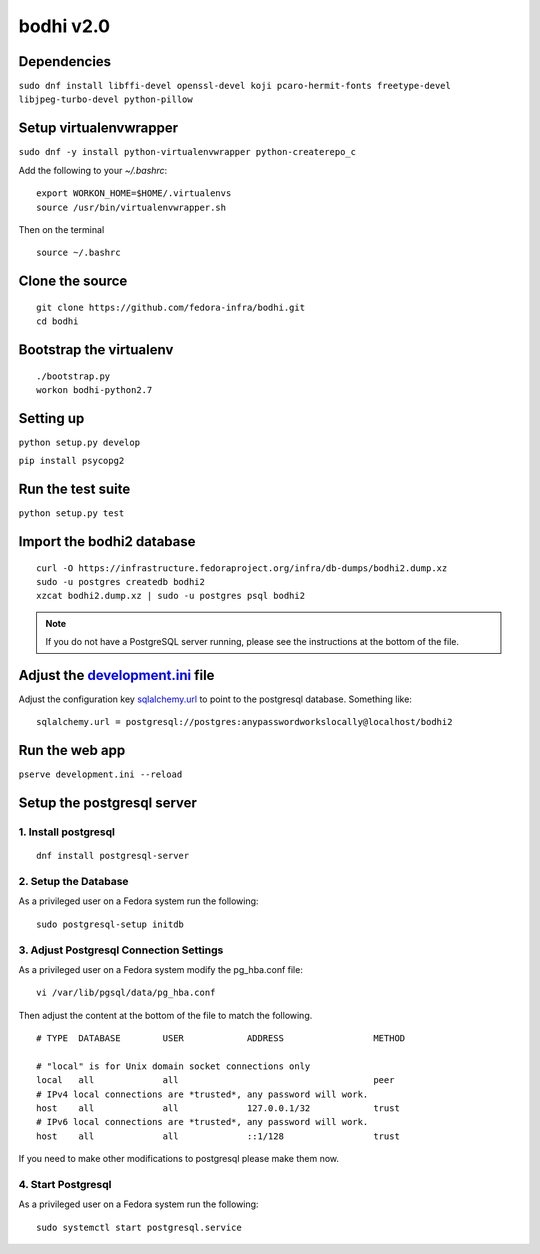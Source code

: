 bodhi v2.0
==========

Dependencies
------------
``sudo dnf install libffi-devel openssl-devel koji pcaro-hermit-fonts freetype-devel libjpeg-turbo-devel python-pillow``

Setup virtualenvwrapper
-----------------------
``sudo dnf -y install python-virtualenvwrapper python-createrepo_c``

Add the following to your `~/.bashrc`::

    export WORKON_HOME=$HOME/.virtualenvs
    source /usr/bin/virtualenvwrapper.sh

Then on the terminal ::

    source ~/.bashrc

Clone the source
----------------
::

    git clone https://github.com/fedora-infra/bodhi.git
    cd bodhi

Bootstrap the virtualenv
------------------------
::

    ./bootstrap.py
    workon bodhi-python2.7

Setting up
----------
``python setup.py develop``

``pip install psycopg2``

Run the test suite
------------------
``python setup.py test``

Import the bodhi2 database
--------------------------
::

    curl -O https://infrastructure.fedoraproject.org/infra/db-dumps/bodhi2.dump.xz
    sudo -u postgres createdb bodhi2
    xzcat bodhi2.dump.xz | sudo -u postgres psql bodhi2

.. note:: If you do not have a PostgreSQL server running, please see the
          instructions at the bottom of the file.

Adjust the `development.ini <https://github.com/fedora-infra/bodhi/blob/develop/development.ini>`_ file
-------------------------------

Adjust the configuration key `sqlalchemy.url <https://github.com/fedora-infra/bodhi/blob/02d0a883c156d9a27a4dbac994409ecf726d00a9/development.ini#L413>`_ to point to the postgresql
database. Something like:
::

    sqlalchemy.url = postgresql://postgres:anypasswordworkslocally@localhost/bodhi2

Run the web app
---------------
``pserve development.ini --reload``



Setup the postgresql server
---------------------------

1. Install postgresql
~~~~~~~~~~~~~~~~~~~~~
::

    dnf install postgresql-server


2. Setup the Database
~~~~~~~~~~~~~~~~~~~~~

As a privileged user on a Fedora system run the following:
::

    sudo postgresql-setup initdb


3. Adjust Postgresql Connection Settings
~~~~~~~~~~~~~~~~~~~~~~~~~~~~~~~~~~~~~~~~

As a privileged user on a Fedora system modify the pg_hba.conf file:
::

    vi /var/lib/pgsql/data/pg_hba.conf

Then adjust the content at the bottom of the file to match the following.

::

  # TYPE  DATABASE        USER            ADDRESS                 METHOD

  # "local" is for Unix domain socket connections only
  local   all             all                                     peer
  # IPv4 local connections are *trusted*, any password will work.
  host    all             all             127.0.0.1/32            trust
  # IPv6 local connections are *trusted*, any password will work.
  host    all             all             ::1/128                 trust

If you need to make other modifications to postgresql please make them now.

4. Start Postgresql
~~~~~~~~~~~~~~~~~~~

As a privileged user on a Fedora system run the following:
::

    sudo systemctl start postgresql.service
